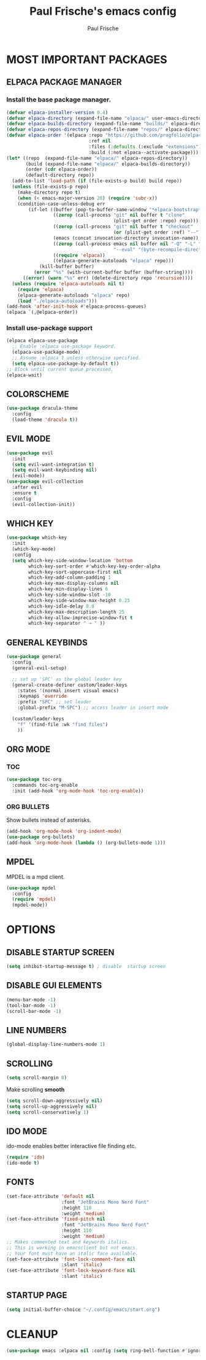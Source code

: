 #+TITLE: Paul Frische's emacs config
#+AUTHOR: Paul Frische
#+DESCRIPTION: Paul Frische's emacs config
#+STARTUP: hideblocks
#+OPTIONS: toc:2

* MOST IMPORTANT PACKAGES

** ELPACA PACKAGE MANAGER

*** Install the base package manager.
#+begin_src emacs-lisp
  (defvar elpaca-installer-version 0.4)
  (defvar elpaca-directory (expand-file-name "elpaca/" user-emacs-directory))
  (defvar elpaca-builds-directory (expand-file-name "builds/" elpaca-directory))
  (defvar elpaca-repos-directory (expand-file-name "repos/" elpaca-directory))
  (defvar elpaca-order '(elpaca :repo "https://github.com/progfolio/elpaca.git"
                                :ref nil
                                :files (:defaults (:exclude "extensions"))
                                :build (:not elpaca--activate-package)))
  (let* ((repo  (expand-file-name "elpaca/" elpaca-repos-directory))
         (build (expand-file-name "elpaca/" elpaca-builds-directory))
         (order (cdr elpaca-order))
         (default-directory repo))
    (add-to-list 'load-path (if (file-exists-p build) build repo))
    (unless (file-exists-p repo)
      (make-directory repo t)
      (when (< emacs-major-version 28) (require 'subr-x))
      (condition-case-unless-debug err
          (if-let ((buffer (pop-to-buffer-same-window "*elpaca-bootstrap*"))
                   ((zerop (call-process "git" nil buffer t "clone"
                                         (plist-get order :repo) repo)))
                   ((zerop (call-process "git" nil buffer t "checkout"
                                         (or (plist-get order :ref) "--"))))
                   (emacs (concat invocation-directory invocation-name))
                   ((zerop (call-process emacs nil buffer nil "-Q" "-L" "." "--batch"
                                         "--eval" "(byte-recompile-directory \".\" 0 'force)")))
                   ((require 'elpaca))
                   ((elpaca-generate-autoloads "elpaca" repo)))
              (kill-buffer buffer)
            (error "%s" (with-current-buffer buffer (buffer-string))))
        ((error) (warn "%s" err) (delete-directory repo 'recursive))))
    (unless (require 'elpaca-autoloads nil t)
      (require 'elpaca)
      (elpaca-generate-autoloads "elpaca" repo)
      (load "./elpaca-autoloads")))
  (add-hook 'after-init-hook #'elpaca-process-queues)
  (elpaca `(,@elpaca-order))

#+end_src

*** Install use-package support
#+begin_src emacs-lisp
  (elpaca elpaca-use-package
    ;; Enable :elpaca use-package keyword.
    (elpaca-use-package-mode)
    ;; Assume :elpaca t unless otherwise specified.
    (setq elpaca-use-package-by-default t))
  ;; Block until current queue processed.
  (elpaca-wait)
#+end_src

** COLORSCHEME
#+begin_src emacs-lisp
  (use-package dracula-theme
    :config
    (load-theme 'dracula t))
#+end_src

** EVIL MODE
#+begin_src emacs-lisp
  (use-package evil
    :init
    (setq evil-want-integration t)
    (setq evil-want-keybinding nil)
    (evil-mode))
  (use-package evil-collection
    :after evil
    :ensure t
    :config
    (evil-collection-init))
#+end_src

** WHICH KEY
#+begin_src emacs-lisp
  (use-package which-key
    :init
    (which-key-mode)
    :config
    (setq which-key-side-window-location 'bottom
          which-key-sort-order #'which-key-key-order-alpha
          which-key-sort-uppercase-first nil
          which-key-add-column-padding 1
          which-key-max-display-columns nil
          which-key-min-display-lines 6
          which-key-side-window-slot -10
          which-key-side-window-max-height 0.25
          which-key-idle-delay 0.8
          which-key-max-description-length 25
          which-key-allow-imprecise-window-fit t
          which-key-separator " → " ))
#+end_src

** GENERAL KEYBINDS
#+begin_src emacs-lisp
  (use-package general
    :config
    (general-evil-setup)

    ;; set up 'SPC' as the global leader key
    (general-create-definer custom/leader-keys
      :states '(normal insert visual emacs)
      :keymaps 'override
      :prefix "SPC" ;; set leader
      :global-prefix "M-SPC") ;; access leader in insert mode

    (custom/leader-keys
      "f" '(find-file :wk "find files")
      ))
#+end_src

** ORG MODE
*** TOC
#+begin_src emacs-lisp
  (use-package toc-org
    :commands toc-org-enable
    :init (add-hook 'org-mode-hook 'toc-org-enable))
#+end_src

*** ORG BULLETS
Show bullets instead of asterisks.
#+begin_src emacs-lisp
  (add-hook 'org-mode-hook 'org-indent-mode)
  (use-package org-bullets)
  (add-hook 'org-mode-hook (lambda () (org-bullets-mode 1)))
#+end_src

** MPDEL
MPDEL is a mpd client.
#+begin_src emacs-lisp
  (use-package mpdel
    :config
    (require 'mpdel)
    (mpdel-mode))
#+end_src

* OPTIONS

** DISABLE STARTUP SCREEN
#+begin_src emacs-lisp
  (setq inhibit-startup-message t) ; disable  startup screen
#+end_src

** DISABLE GUI ELEMENTS
#+begin_src emacs-lisp
  (menu-bar-mode -1)
  (tool-bar-mode -1)
  (scroll-bar-mode -1)
#+end_src

** LINE NUMBERS
#+begin_src emacs-lisp
  (global-display-line-numbers-mode 1)
#+end_src

** SCROLLING
#+begin_src emacs-lisp
  (setq scroll-margin 8)
#+end_src
Make scrolling *smooth*
#+begin_src emacs-lisp
  (setq scroll-down-aggressively nil)
  (setq scroll-up-aggressively nil)
  (setq scroll-conservatively 1)
#+end_src

** IDO MODE
ido-mode enables better interactive file finding etc.
#+begin_src emacs-lisp
  (require 'ido)
  (ido-mode t)
#+end_src

** FONTS
#+begin_src emacs-lisp
  (set-face-attribute 'default nil
                      :font "JetBrains Mono Nerd Font"
                      :height 110
                      :weight 'medium)
  (set-face-attribute 'fixed-pitch nil
                      :font "JetBrains Mono Nerd Font"
                      :height 110
                      :weight 'medium)
  ;; Makes commented text and keywords italics.
  ;; This is working in emacsclient but not emacs.
  ;; Your font must have an italic face available.
  (set-face-attribute 'font-lock-comment-face nil
                      :slant 'italic)
  (set-face-attribute 'font-lock-keyword-face nil
                      :slant 'italic)
#+end_src

** STARTUP PAGE
#+begin_src emacs-lisp
  (setq initial-buffer-choice "~/.config/emacs/start.org")
#+end_src

* CLEANUP
#+begin_src emacs-lisp
  (use-package emacs :elpaca nil :config (setq ring-bell-function #'ignore))
#+end_src
